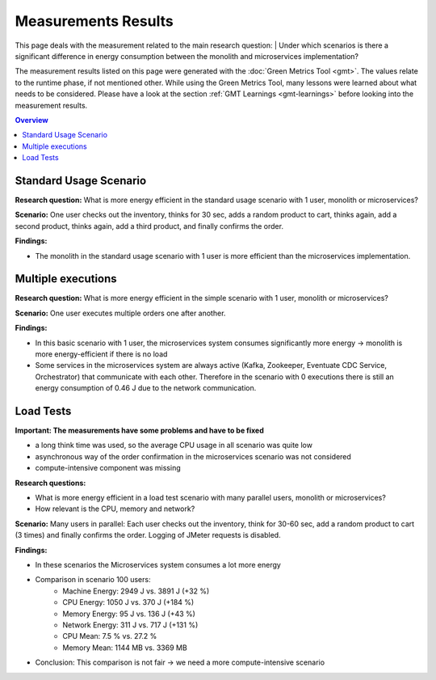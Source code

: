 .. _measurement-results:

====================
Measurements Results
====================

This page deals with the measurement related to the main research question:
| Under which scenarios is there a significant difference in energy consumption between the monolith and microservices implementation?

The measurement results listed on this page were generated with the :doc:`Green Metrics Tool <gmt>`. The values relate to the runtime phase, if not mentioned other. While using the Green Metrics Tool, many lessons were learned about what needs to be considered. Please have a look at the section :ref:`GMT Learnings <gmt-learnings>` before looking into the measurement results.

.. contents:: Overview
   :depth: 1
   :local:

Standard Usage Scenario
-----------------------

**Research question:** What is more energy efficient in the standard usage scenario with 1 user, monolith or microservices?

**Scenario:** One user checks out the inventory, thinks for 30 sec, adds a random product to cart, thinks again, add a second product, thinks again, add a third product, and finally confirms the order.

**Findings:**

* The monolith in the standard usage scenario with 1 user is more efficient than the microservices implementation.

.. collapse:: <strong>Measurement</strong>
    :open:

    .. list-table::
      :header-rows: 1
      :stub-columns: 3

      * - Monolith / Microservices
        - Duration [s]
        - Machine Power [W]
        - Machine Energy [J]
        - CPU Energy [J]
        - Memory Energy [J]
        - Network Energy [J]
        - SCI [mgCO2e/order]
      * - `Monolith <https://metrics.green-coding.berlin/stats.html?id=50008066-07ef-438e-a727-dfcaf1d1c46b>`__
        - 95.72
        - 15.09
        - 1444.10
        - 161.28
        - 46.23
        - 2.47
        - 35.9
      * - `Microservices <https://metrics.green-coding.berlin/stats.html?id=b3352d36-ba6e-4b9e-9e67-3b5d345a7ff7>`__
        - 106.01
        - 18.05
        - 1913.97
        - 359.95
        - 60.35
        - 18.43
        - 43.9

Multiple executions
-------------------

**Research question:** What is more energy efficient in the simple scenario with 1 user, monolith or microservices?

**Scenario:** One user executes multiple orders one after another.

**Findings:**

* In this basic scenario with 1 user, the microservices system consumes significantly more energy → monolith is more energy-efficient if there is no load
* Some services in the microservices system are always active (Kafka, Zookeeper, Eventuate CDC Service, Orchestrator) that communicate with each other. Therefore in the scenario with 0 executions there is still an energy consumption of 0.46 J due to the network communication.

.. collapse:: <strong>Measurement</strong>
    :open:

    .. list-table::
      :header-rows: 1
      :stub-columns: 3

      * - Monolith / Microservices
        - Number of Executions
        - Think Time [s]
        - Duration [s]
        - Machine Energy [J]
        - CPU Energy [J]
        - Memory Energy [J]
        - Network Energy [J]
        - SCI [mgCO2e/order]
      * - `Monolith <https://metrics.green-coding.berlin/stats.html?id=f1e0171c-a5f6-4f24-b5e4-558fe334993c>`__
        - 0
        - 0
        - 3.81
        - 113.25
        - 53.19
        - 3.00
        - 0.00
        - N/A
      * - `Microservices <https://metrics.green-coding.berlin/stats.html?id=e6c84f8f-971e-4401-97b1-3cd75e57c4a9>`__
        - 0
        - 0
        - 4.01
        - 125.64
        - 55.92
        - 3.36
        - 0.46
        - N/A
      * - `Monolith <https://metrics.green-coding.berlin/stats.html?id=25614e23-d474-4953-a08b-3808f8e46fe6>`__
        - 1
        - 0
        - 5.82
        - 181.52
        - 85.83
        - 5.40
        - 1.02
        - 34.2
      * - `Microservices <https://metrics.green-coding.berlin/stats.html?id=59ed4330-d15b-465f-933c-9a7d966802f0>`__
        - 1
        - 0
        - 16.56
        - 441.30
        - 164.29
        - 14.00
        - 4.74
        - 87.3
      * - `Monolith <https://metrics.green-coding.berlin/stats.html?id=7e40ee3b-733e-4b66-aaba-e1e32a412a28>`__
        - 100
        - 0
        - 13.40
        - 393.86
        - 166.47
        - 13.51
        - 83.08
        - 0.8
      * - `Microservices <https://metrics.green-coding.berlin/stats.html?id=bf22a5c1-670b-4bd2-ba94-ad225cefe7c0>`__
        - 100
        - 0
        - 78.13
        - 1815.27
        - 572.10
        - 67.15
        - 330.28
        - 3.8
      * - `Monolith <https://metrics.green-coding.berlin/stats.html?id=c8aca13e-428a-4616-8677-93db8ebb0259>`__
        - 100
        - 1
        - 113.50
        - 1809.81
        - 254.30
        - 58.08
        - 84.94
        - 4.4
      * - `Microservices <https://metrics.green-coding.berlin/stats.html?id=a372a5ed-cb11-45bd-9b4c-8ad626f451bd>`__
        - 100
        - 1
        - 175.16
        - 3457.65
        - 808.74
        - 115.46
        - 345.57
        - 7.6
      
    Number of Executions and the Think Time are pre-configured values.

Load Tests
----------

**Important: The measurements have some problems and have to be fixed**

* a long think time was used, so the average CPU usage in all scenario was quite low
* asynchronous way of the order confirmation in the microservices scenario was not considered
* compute-intensive component was missing

**Research questions:**

* What is more energy efficient in a load test scenario with many parallel users, monolith or microservices?
* How relevant is the CPU, memory and network?

**Scenario:** Many users in parallel: Each user checks out the inventory, think for 30-60 sec, add a random product to cart (3 times) and finally confirms the order. Logging of JMeter requests is disabled.

**Findings:**

* In these scenarios the Microservices system consumes a lot more energy
* Comparison in scenario 100 users:
   - Machine Energy: 2949 J vs. 3891 J (+32 %)
   - CPU Energy: 1050 J vs. 370 J (+184 %)
   - Memory Energy: 95 J vs. 136 J (+43 %) 
   - Network Energy: 311 J vs. 717 J (+131 %)
   - CPU Mean: 7.5 % vs. 27.2 %
   - Memory Mean: 1144 MB vs. 3369 MB
* Conclusion: This comparison is not fair → we need a more compute-intensive scenario

.. collapse:: <strong>Durations</strong>

    .. list-table::
      :header-rows: 1
      :stub-columns: 2
      :align: left

      * - Monolith / Microservices
        - Number of Users
        - Ramp-up time (pre-configured) [s]
        - Duration [s]
      * - `Monolith <https://metrics.green-coding.berlin/stats.html?id=9c29b4e9-7ee5-416e-9be5-6d183f14e3fc>`__
        - 100
        - 2
        - 186.26
      * - `Microservices <https://metrics.green-coding.berlin/stats.html?id=ed9b2b05-740e-4769-a533-15e21154dbb0>`__
        - 100
        - 2
        - 185.92
      * - `Monolith <https://metrics.green-coding.berlin/stats.html?id=2737a2e8-677c-43c0-a167-57f7e9495160>`__
        - 300
        - 5
        - 175.22
      * - `Microservices <https://metrics.green-coding.berlin/stats.html?id=2c2f7111-9eaf-42be-854a-3ccb71f41241>`__
        - 300
        - 5
        - 182.88

    All measurement runs with monolith system:

    .. list-table::
      :header-rows: 1
      :stub-columns: 2
      :align: left

      * - Monolith
        - Number of Users
        - Ramp-up time (pre-configured) [s]
        - Duration [s]
      * - `Monolith <https://metrics.green-coding.berlin/stats.html?id=9c29b4e9-7ee5-416e-9be5-6d183f14e3fc>`__
        - 100
        - 2
        - 186.26
      * - `Monolith <https://metrics.green-coding.berlin/stats.html?id=eb85a781-4e7b-4570-a7bb-b9cd98ab7ebb>`__
        - 200
        - 2
        - 181.97
      * - `Monolith <https://metrics.green-coding.berlin/stats.html?id=2737a2e8-677c-43c0-a167-57f7e9495160>`__
        - 300
        - 5
        - 175.22
      * - `Monolith <https://metrics.green-coding.berlin/stats.html?id=1797131a-8bf2-44af-a845-f5fc462e6de0>`__
        - 400
        - 5
        - 180.08
      * - `Monolith <https://metrics.green-coding.berlin/stats.html?id=d213415f-584c-407e-ab3b-ebc7c911df30>`__
        - 500
        - 5
        - 182.32


.. collapse:: <strong>Energy Consumption</strong>

    .. list-table::
      :header-rows: 1
      :stub-columns: 2
      :align: left

      * - Monolith / Microservices
        - Number of Users
        - Machine Power [W]
        - Machine Energy [J]
        - CPU Energy [J]
        - Memory Energy [J]
        - Network Energy [J]
      * - `Monolith <https://metrics.green-coding.berlin/stats.html?id=9c29b4e9-7ee5-416e-9be5-6d183f14e3fc>`__
        - 100
        - 15.83
        - 2949.27
        - 370.25
        - 94.94
        - 311.21
      * - `Microservices <https://metrics.green-coding.berlin/stats.html?id=ed9b2b05-740e-4769-a533-15e21154dbb0>`__
        - 100
        - 20.93
        - 3891.40
        - 1050.28
        - 135.97
        - 717.14
      * - `Monolith <https://metrics.green-coding.berlin/stats.html?id=2737a2e8-677c-43c0-a167-57f7e9495160>`__
        - 300
        - 17.18
        - 3009.78
        - 513.25
        - 100.76
        - 1608.60
      * - `Microservices <https://metrics.green-coding.berlin/stats.html?id=2c2f7111-9eaf-42be-854a-3ccb71f41241>`__
        - 300
        - 24.57
        - 4493.86
        - 1525.81
        - 173.44
        - 2402.92

    All measurement runs with monolith system:

    .. list-table::
      :header-rows: 1
      :stub-columns: 2
      :align: left

      * - Monolith
        - Number of Users
        - Machine Power [W]
        - Machine Energy [J]
        - CPU Energy [J]
        - Memory Energy [J]
        - Network Energy [J]
      * - `Monolith <https://metrics.green-coding.berlin/stats.html?id=9c29b4e9-7ee5-416e-9be5-6d183f14e3fc>`__
        - 100
        - 15.83
        - 2949.27
        - 370.25
        - 94.94
        - 311.21
      * - `Monolith <https://metrics.green-coding.berlin/stats.html?id=eb85a781-4e7b-4570-a7bb-b9cd98ab7ebb>`__
        - 200
        - 16.42
        - 2990.24
        - 449.09
        - 99.10
        - 844.34
      * - `Monolith <https://metrics.green-coding.berlin/stats.html?id=2737a2e8-677c-43c0-a167-57f7e9495160>`__
        - 300
        - 17.18
        - 3009.78
        - 513.25
        - 100.76
        - 1608.60
      * - `Monolith <https://metrics.green-coding.berlin/stats.html?id=1797131a-8bf2-44af-a845-f5fc462e6de0>`__
        - 400
        - 17.66
        - 3180.31
        - 610.23
        - 108.03
        - 2588.05
      * - `Monolith <https://metrics.green-coding.berlin/stats.html?id=d213415f-584c-407e-ab3b-ebc7c911df30>`__
        - 500
        - 18.43
        - 3360.63
        - 687.72
        - 113.05
        - 3781.67


.. collapse:: <strong>CPU Utilization & Memory Usage</strong>

    Note: JMeter is part of ``system``

    .. list-table::
      :header-rows: 1
      :stub-columns: 1
      :align: left

      * - Monolith / Microservices
        - Number of Users
        - ``system`` CPU Mean [%]
        - ``system`` CPU Max [%]
        - ``system`` Memory Sum Mean [MB]
        - ``system`` Memory Sum Max [MB]
        - ``system`` Memory Sum Min [MB]
      * - `Monolith <https://metrics.green-coding.berlin/stats.html?id=9c29b4e9-7ee5-416e-9be5-6d183f14e3fc>`__
        - 100
        - 7.52
        - 100.00
        - 1144.43
        - 1199.25
        - 741.55
      * - `Microservices <https://metrics.green-coding.berlin/stats.html?id=ed9b2b05-740e-4769-a533-15e21154dbb0>`__
        - 100
        - 27.23
        - 100.00
        - 3368.59
        - 3648.12
        - 2708.28
      * - `Monolith <https://metrics.green-coding.berlin/stats.html?id=2737a2e8-677c-43c0-a167-57f7e9495160>`__
        - 300
        - 14.50
        - 100.00
        - 961.48
        - 1025.16
        - 490.38
      * - `Microservices <?>`__
        - 300
        - 43.17
        - 100.00
        - 3553.26
        - 3829.44
        - 2670.32

    All measurement runs with monolith system:

    .. list-table::
      :header-rows: 1
      :stub-columns: 1
      :align: left

      * - Monolith
        - Number of Users
        - ``system`` CPU Mean [%]
        - ``system`` CPU Max [%]
        - ``system`` Memory Sum Mean [MB]
        - ``system`` Memory Sum Max [MB]
        - ``system`` Memory Sum Min [MB]
      * - `Monolith <https://metrics.green-coding.berlin/stats.html?id=9c29b4e9-7ee5-416e-9be5-6d183f14e3fc>`__
        - 100
        - 7.52
        - 100.00
        - 1144.43
        - 1199.25
        - 741.55
      * - `Monolith <https://metrics.green-coding.berlin/stats.html?id=eb85a781-4e7b-4570-a7bb-b9cd98ab7ebb>`__
        - 200
        - 10.83
        - 100.00
        - 956.88
        - 1022.09
        - 505.19
      * - `Monolith <https://metrics.green-coding.berlin/stats.html?id=2737a2e8-677c-43c0-a167-57f7e9495160>`__
        - 300
        - 14.50
        - 100.00
        - 961.48
        - 1025.16
        - 490.38
      * - `Monolith <https://metrics.green-coding.berlin/stats.html?id=1797131a-8bf2-44af-a845-f5fc462e6de0>`__
        - 400
        - 17.15
        - 100.00
        - 1041.08
        - 1132.27
        - 536.1
      * - `Monolith <https://metrics.green-coding.berlin/stats.html?id=d213415f-584c-407e-ab3b-ebc7c911df30>`__
        - 500
        - 19.97
        - 100.00
        - 1104.04
        - 1202.52
        - 507.04
